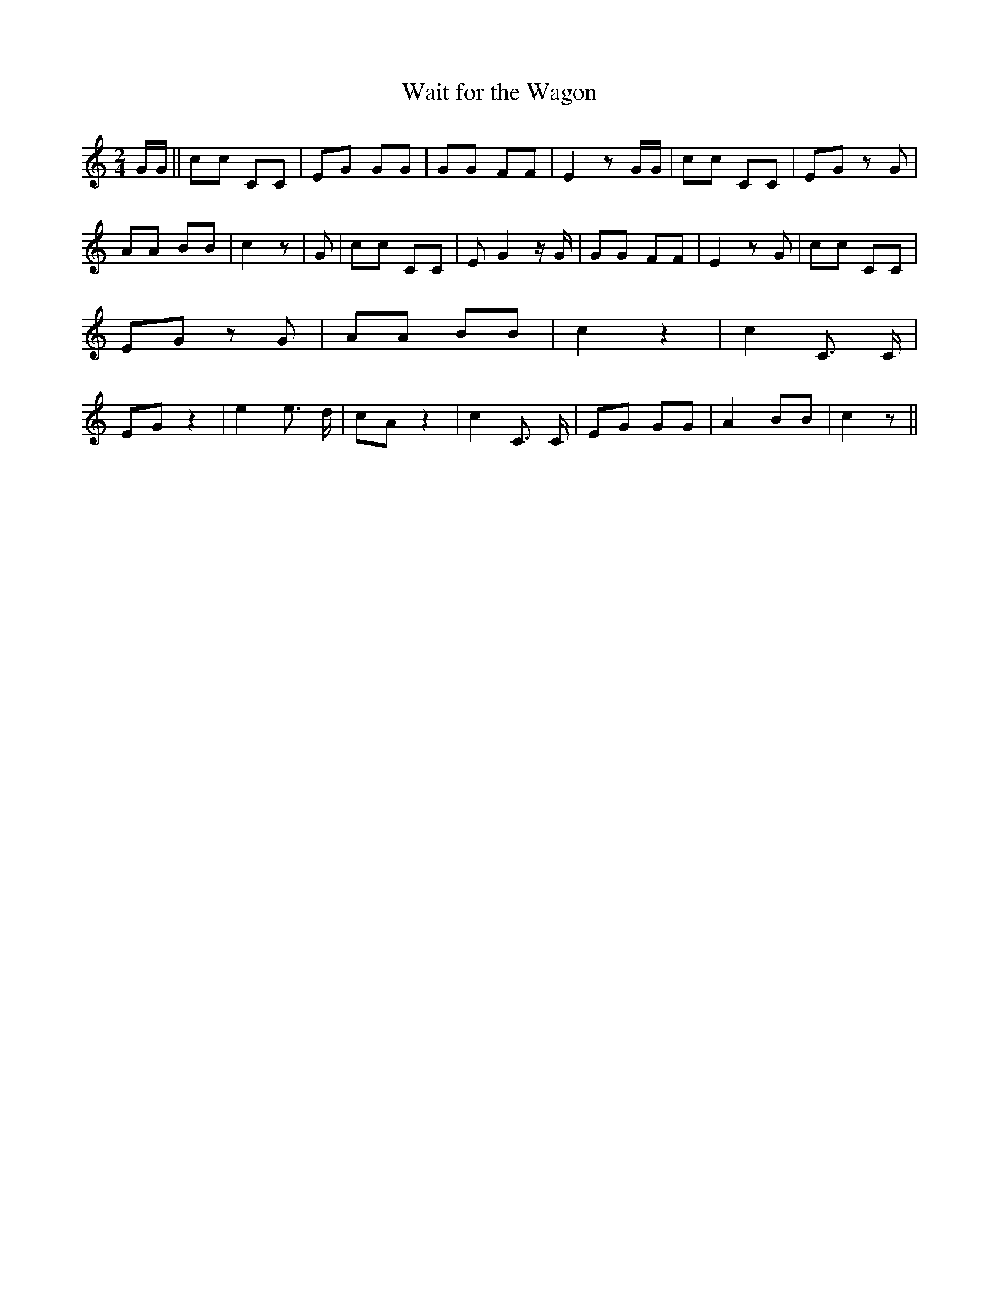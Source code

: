% Generated more or less automatically by swtoabc by Erich Rickheit KSC
X:1
T:Wait for the Wagon
M:2/4
L:1/8
K:C
 G/2G/2|| cc CC| EG GG| GG FF| E2 z G/2G/2| cc CC| EG z G| AA BB| c2 z|\
 G| cc CC| E G2 z/2 G/2| GG FF| E2 z G| cc CC| EG z G| AA BB| c2 z2|\
 c2 C3/2 C/2| EG z2| e2 e3/2 d/2| cA z2| c2 C3/2 C/2| EG GG| A2 BB|\
 c2 z||

